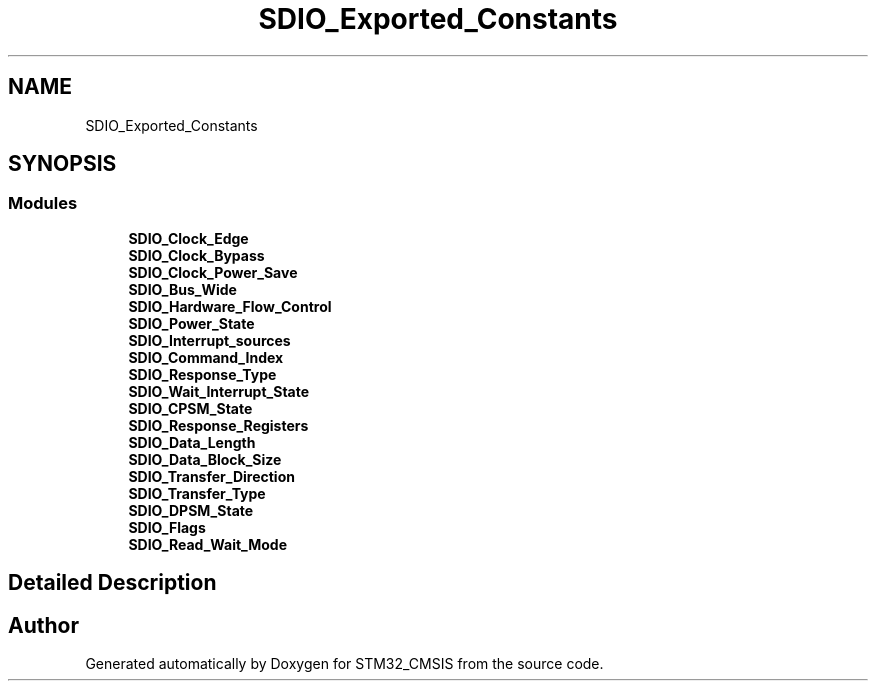 .TH "SDIO_Exported_Constants" 3 "Sun Apr 16 2017" "STM32_CMSIS" \" -*- nroff -*-
.ad l
.nh
.SH NAME
SDIO_Exported_Constants
.SH SYNOPSIS
.br
.PP
.SS "Modules"

.in +1c
.ti -1c
.RI "\fBSDIO_Clock_Edge\fP"
.br
.ti -1c
.RI "\fBSDIO_Clock_Bypass\fP"
.br
.ti -1c
.RI "\fBSDIO_Clock_Power_Save\fP"
.br
.ti -1c
.RI "\fBSDIO_Bus_Wide\fP"
.br
.ti -1c
.RI "\fBSDIO_Hardware_Flow_Control\fP"
.br
.ti -1c
.RI "\fBSDIO_Power_State\fP"
.br
.ti -1c
.RI "\fBSDIO_Interrupt_sources\fP"
.br
.ti -1c
.RI "\fBSDIO_Command_Index\fP"
.br
.ti -1c
.RI "\fBSDIO_Response_Type\fP"
.br
.ti -1c
.RI "\fBSDIO_Wait_Interrupt_State\fP"
.br
.ti -1c
.RI "\fBSDIO_CPSM_State\fP"
.br
.ti -1c
.RI "\fBSDIO_Response_Registers\fP"
.br
.ti -1c
.RI "\fBSDIO_Data_Length\fP"
.br
.ti -1c
.RI "\fBSDIO_Data_Block_Size\fP"
.br
.ti -1c
.RI "\fBSDIO_Transfer_Direction\fP"
.br
.ti -1c
.RI "\fBSDIO_Transfer_Type\fP"
.br
.ti -1c
.RI "\fBSDIO_DPSM_State\fP"
.br
.ti -1c
.RI "\fBSDIO_Flags\fP"
.br
.ti -1c
.RI "\fBSDIO_Read_Wait_Mode\fP"
.br
.in -1c
.SH "Detailed Description"
.PP 

.SH "Author"
.PP 
Generated automatically by Doxygen for STM32_CMSIS from the source code\&.

